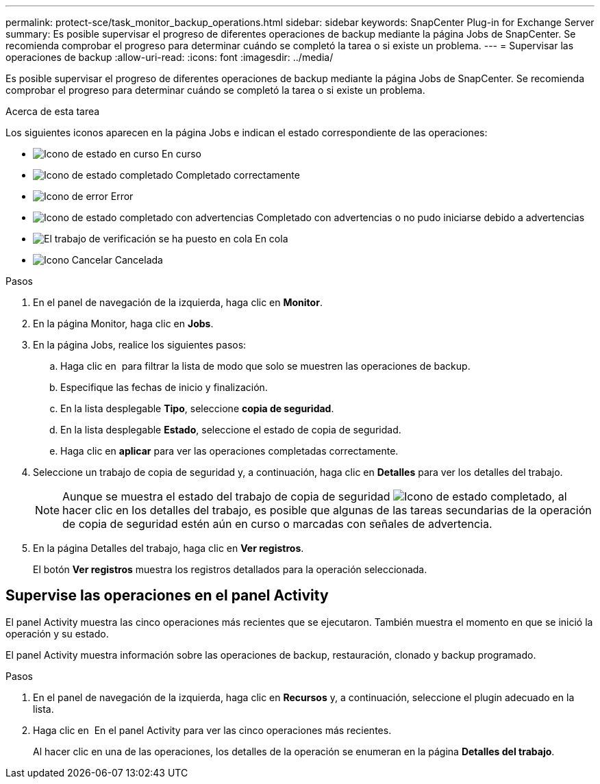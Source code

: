 ---
permalink: protect-sce/task_monitor_backup_operations.html 
sidebar: sidebar 
keywords: SnapCenter Plug-in for Exchange Server 
summary: Es posible supervisar el progreso de diferentes operaciones de backup mediante la página Jobs de SnapCenter. Se recomienda comprobar el progreso para determinar cuándo se completó la tarea o si existe un problema. 
---
= Supervisar las operaciones de backup
:allow-uri-read: 
:icons: font
:imagesdir: ../media/


[role="lead"]
Es posible supervisar el progreso de diferentes operaciones de backup mediante la página Jobs de SnapCenter. Se recomienda comprobar el progreso para determinar cuándo se completó la tarea o si existe un problema.

.Acerca de esta tarea
Los siguientes iconos aparecen en la página Jobs e indican el estado correspondiente de las operaciones:

* image:../media/progress_icon.gif["Icono de estado en curso"] En curso
* image:../media/success_icon.gif["Icono de estado completado"] Completado correctamente
* image:../media/failed_icon.gif["Icono de error"] Error
* image:../media/warning_icon.gif["Icono de estado completado con advertencias"] Completado con advertencias o no pudo iniciarse debido a advertencias
* image:../media/verification_job_in_queue.gif["El trabajo de verificación se ha puesto en cola"] En cola
* image:../media/cancel_icon.gif["Icono Cancelar"] Cancelada


.Pasos
. En el panel de navegación de la izquierda, haga clic en *Monitor*.
. En la página Monitor, haga clic en *Jobs*.
. En la página Jobs, realice los siguientes pasos:
+
.. Haga clic en image:../media/filter_icon.png[""] para filtrar la lista de modo que solo se muestren las operaciones de backup.
.. Especifique las fechas de inicio y finalización.
.. En la lista desplegable *Tipo*, seleccione *copia de seguridad*.
.. En la lista desplegable *Estado*, seleccione el estado de copia de seguridad.
.. Haga clic en *aplicar* para ver las operaciones completadas correctamente.


. Seleccione un trabajo de copia de seguridad y, a continuación, haga clic en *Detalles* para ver los detalles del trabajo.
+

NOTE: Aunque se muestra el estado del trabajo de copia de seguridad image:../media/success_icon.gif["Icono de estado completado"], al hacer clic en los detalles del trabajo, es posible que algunas de las tareas secundarias de la operación de copia de seguridad estén aún en curso o marcadas con señales de advertencia.

. En la página Detalles del trabajo, haga clic en *Ver registros*.
+
El botón *Ver registros* muestra los registros detallados para la operación seleccionada.





== Supervise las operaciones en el panel Activity

El panel Activity muestra las cinco operaciones más recientes que se ejecutaron. También muestra el momento en que se inició la operación y su estado.

El panel Activity muestra información sobre las operaciones de backup, restauración, clonado y backup programado.

.Pasos
. En el panel de navegación de la izquierda, haga clic en *Recursos* y, a continuación, seleccione el plugin adecuado en la lista.
. Haga clic en image:../media/activity_pane_icon.gif[""] En el panel Activity para ver las cinco operaciones más recientes.
+
Al hacer clic en una de las operaciones, los detalles de la operación se enumeran en la página *Detalles del trabajo*.


